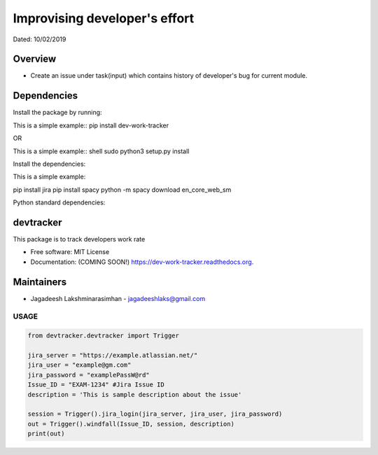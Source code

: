 
Improvising developer's effort
==============================
Dated: 10/02/2019


Overview
--------

* Create an issue under task(input) which contains history of developer's bug for current module.


Dependencies
------------

Install the package by running:

This is a simple example::
pip install dev-work-tracker


OR

This is a simple example::
shell sudo python3 setup.py install


Install the dependencies:

This is a simple example::

pip install jira
pip install spacy
python -m spacy download en_core_web_sm


Python standard dependencies:

.. image:: https://img.shields.io/badge/Python%20Package-jira-blue
	:target: https://pypi.org/project/jira/

.. image:: https://img.shields.io/badge/Python%20Package-spacy-blue
	:target: https://pypi.org/project/spacy/


devtracker
--------------

.. image:: https://img.shields.io/badge/Dev-Github-green
	:target: https://github.com/jagadeesh-l/dev-work-tracker

.. image:: https://img.shields.io/pypi/v/dev-work-tracker.svg
	:target: https://pypi.python.org/pypi/dev-work-tracker

.. image:: https://img.shields.io/pypi/wheel/wheel
	:target: https://pypi.python.org/pypi/dev-work-tracker

.. image:: https://img.shields.io/badge/python-3.0%20%7C%203.1%20%7C%203.2%20%7C%203.3%20%7C%203.4%20%7C%203.5%20%7C%203.6%20%7C%203.7%20%7C%203.8-blue
	:target: https://www.python.org/downloads/release/python-380/

.. image:: https://img.shields.io/apm/l/vim-mode
	:target: https://pypi.python.org/pypi/dev-work-tracker


This package is to track developers work rate

* Free software: MIT License
* Documentation: (COMING SOON!) https://dev-work-tracker.readthedocs.org.

Maintainers
------------

* Jagadeesh Lakshminarasimhan - jagadeeshlaks@gmail.com

USAGE
########


.. code-block:: python

	from devtracker.devtracker import Trigger

	jira_server = "https://example.atlassian.net/"
	jira_user = "example@gm.com"
	jira_password = "examplePassW@rd"
	Issue_ID = "EXAM-1234" #Jira Issue ID
	description = 'This is sample description about the issue'

	session = Trigger().jira_login(jira_server, jira_user, jira_password)
	out = Trigger().windfall(Issue_ID, session, description)
	print(out)









